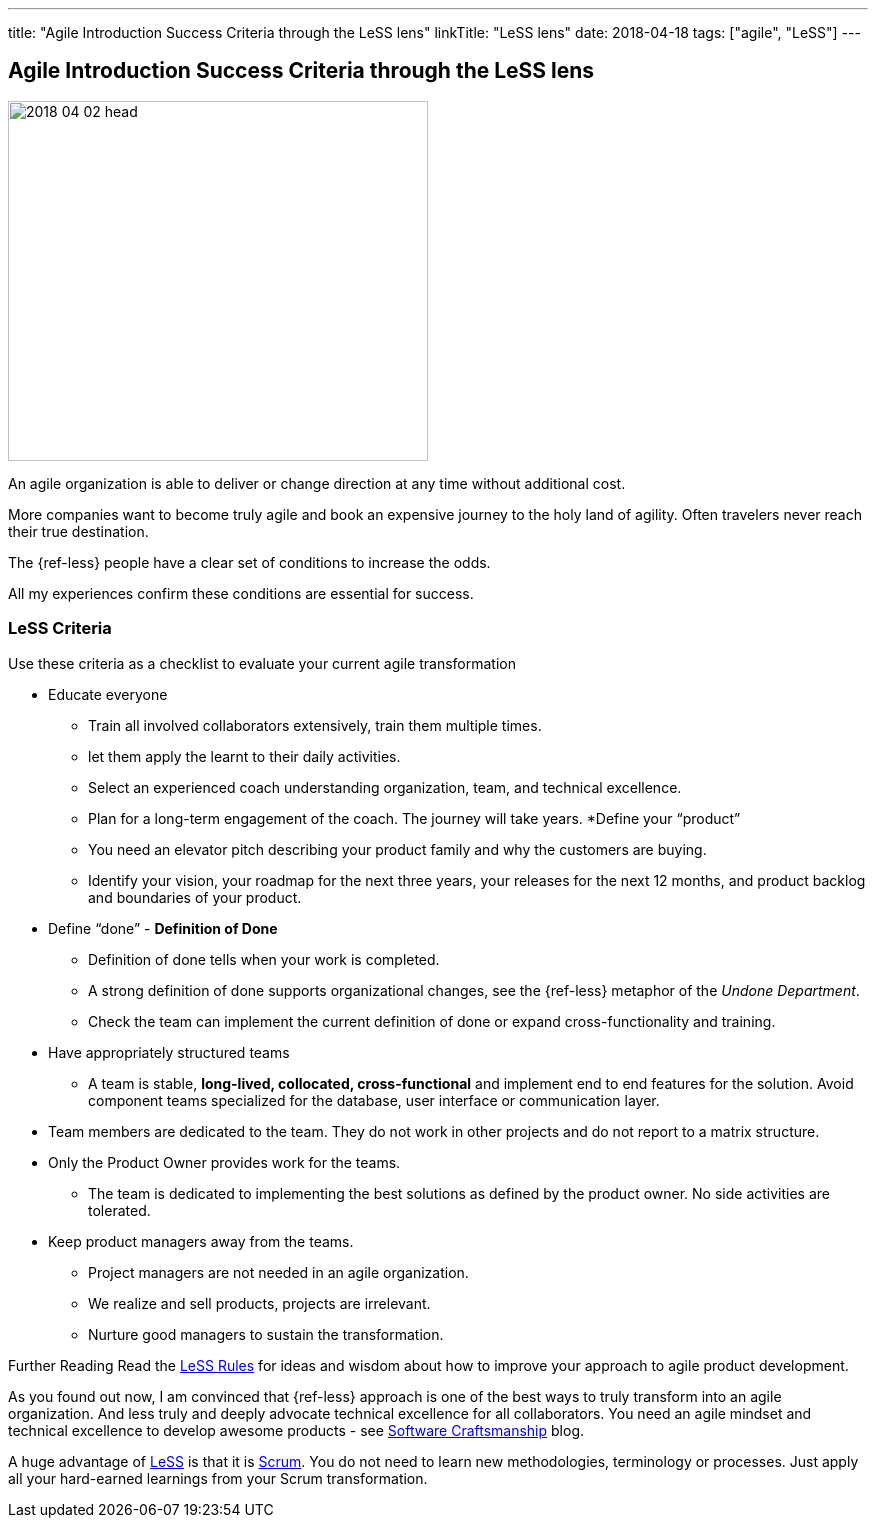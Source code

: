 ---
title: "Agile Introduction Success Criteria through the LeSS lens"
linkTitle: "LeSS lens"
date: 2018-04-18
tags: ["agile", "LeSS"]
---

== Agile Introduction Success Criteria through the LeSS lens
:author: Marcel Baumann
:email: <marcel.baumann@tangly.net>
:homepage: https://www.tangly.net/
:company: https://www.tangly.net/[tangly llc]

image::2018-04-02-head.jpg[width=420, height=360, role=left]
An agile organization is able to deliver or change direction at any time without additional cost.

More companies want to become truly agile and book an expensive journey to the holy land of agility.
Often travelers never reach their true destination.

The {ref-less} people have a clear set of conditions to increase the odds.

All my experiences confirm these conditions are essential for success.

=== LeSS Criteria

Use these criteria as a checklist to evaluate your current agile transformation

* Educate everyone
** Train all involved collaborators extensively, train them multiple times.
** let them apply the learnt to their daily activities.
** Select an experienced coach understanding organization, team, and technical excellence.
** Plan for a long-term engagement of the coach.
 The journey will take years.
*Define your “product”
** You need an elevator pitch describing your product family and why the customers are buying.
** Identify your vision, your roadmap for the next three years, your releases for the next 12 months, and product backlog and boundaries of your product.
* Define “done” - *Definition of Done*
** Definition of done tells when your work is completed.
** A strong definition of done supports organizational changes, see the {ref-less} metaphor of the _Undone Department_.
** Check the team can implement the current definition of done or expand cross-functionality and training.
* Have appropriately structured teams
** A team is stable, *long-lived, collocated, cross-functional* and implement end to end features for the solution.
 Avoid component teams specialized for the database, user interface or communication layer.
* Team members are dedicated to the team.
 They do not work in other projects and do not report to a matrix structure.
* Only the Product Owner provides work for the teams.
** The team is dedicated to implementing the best solutions as defined by the product owner.
 No side activities are tolerated.
* Keep product managers away from the teams.
** Project managers are not needed in an agile organization.
** We realize and sell products, projects are irrelevant.
** Nurture good managers to sustain the transformation.

Further Reading Read the https://less.works/less/rules/index.html[LeSS Rules] for ideas and wisdom about how to improve your approach to agile product development.

As you found out now, I am convinced that {ref-less} approach is one of the best ways to truly transform into an agile organization.
And less truly and deeply advocate technical excellence for all collaborators.
You need an agile mindset and technical excellence to develop awesome products - see link:../../2018/pragmatic-craftsmanship[Software Craftsmanship] blog.

A huge advantage of https://less.works[LeSS] is that it is https://www.scrumguides.org/[Scrum].
You do not need to learn new methodologies, terminology or processes.
Just apply all your hard-earned learnings from your Scrum transformation.
